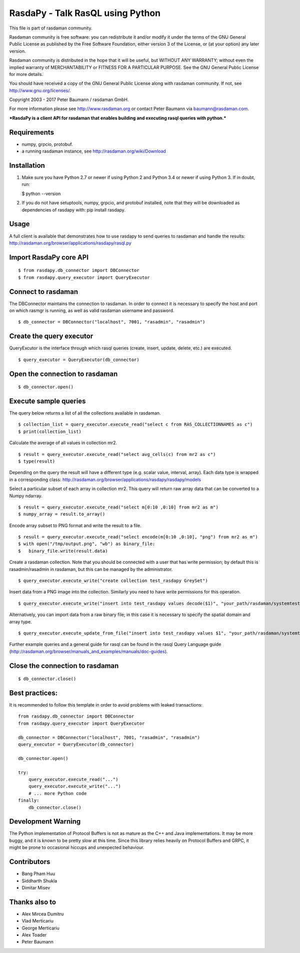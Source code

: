 RasdaPy - Talk RasQL using Python
=================================

This file is part of rasdaman community.

Rasdaman community is free software: you can redistribute it and/or
modify it under the terms of the GNU General Public License as published
by the Free Software Foundation, either version 3 of the License, or (at
your option) any later version.

Rasdaman community is distributed in the hope that it will be useful,
but WITHOUT ANY WARRANTY; without even the implied warranty of
MERCHANTABILITY or FITNESS FOR A PARTICULAR PURPOSE. See the GNU General
Public License for more details.

You should have received a copy of the GNU General Public License along
with rasdaman community. If not, see http://www.gnu.org/licenses/.

Copyright 2003 - 2017 Peter Baumann / rasdaman GmbH.

For more information please see http://www.rasdaman.org or contact Peter
Baumann via baumann@rasdaman.com.

***RasdaPy is a client API for rasdaman that enables building and
executing rasql queries with python.***

Requirements
------------

-  numpy, grpcio, protobuf.
-  a running rasdaman instance, see http://rasdaman.org/wiki/Download

Installation
------------

1) Make sure you have Python 2.7 or newer if using Python 2 and Python
   3.4 or newer if using Python 3. If in doubt, run:

   $ python --version

2) If you do not have setuptools, numpy, grpcio, and protobuf installed,
   note that they will be downloaded as dependencies of rasdapy with:
   pip install rasdapy.

Usage
-----

A full client is available that demonstrates how to use rasdapy to send
queries to rasdaman and handle the results:
http://rasdaman.org/browser/applications/rasdapy/rasql.py

Import RasdaPy core API
-----------------------

::

    $ from rasdapy.db_connector import DBConnector
    $ from rasdapy.query_executor import QueryExecutor

Connect to rasdaman
-------------------

The DBConnector maintains the connection to rasdaman. In order to
connect it is necessary to specify the host and port on which rasmgr is
running, as well as valid rasdaman username and password.

::

    $ db_connector = DBConnector("localhost", 7001, "rasadmin", "rasadmin")

Create the query executor
-------------------------

QueryExcutor is the interface through which rasql queries (create,
insert, update, delete, etc.) are executed.

::

    $ query_executor = QueryExecutor(db_connector)

Open the connection to rasdaman
-------------------------------

::

    $ db_connector.open()

Execute sample queries
----------------------

The query below returns a list of all the collections available in
rasdaman.

::

    $ collection_list = query_executor.execute_read("select c from RAS_COLLECTIONNAMES as c")
    $ print(collection_list)

Calculate the average of all values in collection mr2.

::

    $ result = query_executor.execute_read("select avg_cells(c) from mr2 as c")
    $ type(result)

Depending on the query the result will have a different type (e.g.
scalar value, interval, array). Each data type is wrapped in a
corresponding class:
http://rasdaman.org/browser/applications/rasdapy/rasdapy/models

Select a particular subset of each array in collection mr2. This query
will return raw array data that can be converted to a Numpy ndarray.

::

    $ result = query_executor.execute_read("select m[0:10 ,0:10] from mr2 as m")
    $ numpy_array = result.to_array()

Encode array subset to PNG format and write the result to a file.

::

    $ result = query_executor.execute_read("select encode(m[0:10 ,0:10], "png") from mr2 as m")
    $ with open("/tmp/output.png", "wb") as binary_file:
    $   binary_file.write(result.data)

Create a rasdaman collection. Note that you should be connected with a
user that has write permission; by default this is rasadmin/rasadmin in
rasdaman, but this can be managed by the administrator.

::

    $ query_executor.execute_write("create collection test_rasdapy GreySet")

Insert data from a PNG image into the collection. Similarly you need to
have write permissions for this operation.

::

    $ query_executor.execute_write("insert into test_rasdapy values decode($1)", "your_path/rasdaman/systemtest/testcases_services/test_all_wcst_import/test_data/wcps_mr/mr_1.png")

Alternatively, you can import data from a raw binary file; in this case
it is necessary to specify the spatial domain and array type.

::

    $ query_executor.execute_update_from_file("insert into test_rasdapy values $1", "your_path/rasdaman/systemtest/testcases_mandatory/test_select/testdata/101.bin", "[0:100]", "GreyString")

Further example queries and a general guide for rasql can be found in
the rasql Query Language guide
(http://rasdaman.org/browser/manuals\_and\_examples/manuals/doc-guides).

Close the connection to rasdaman
--------------------------------

::

    $ db_connector.close()

Best practices:
---------------

It is recommended to follow this template in order to avoid problems
with leaked transactions:

::

    from rasdapy.db_connector import DBConnector
    from rasdapy.query_executor import QueryExecutor

    db_connector = DBConnector("localhost", 7001, "rasadmin", "rasadmin")
    query_executor = QueryExecutor(db_connector)

    db_connector.open()

    try:
        query_executor.execute_read("...")
        query_executor.execute_write("...")
        # ... more Python code
    finally:
        db_connector.close()

Development Warning
-------------------

The Python implementation of Protocol Buffers is not as mature as the
C++ and Java implementations. It may be more buggy, and it is known to
be pretty slow at this time. Since this library relies heavily on
Protocol Buffers and GRPC, it might be prone to occasional hiccups and
unexpected behaviour.

Contributors
------------

-  Bang Pham Huu
-  Siddharth Shukla
-  Dimitar Misev

Thanks also to
--------------

-  Alex Mircea Dumitru
-  Vlad Merticariu
-  George Merticariu
-  Alex Toader
-  Peter Baumann

